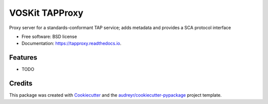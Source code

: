 ===============
VOSKit TAPProxy
===============


.. image:: https://img.shields.io/pypi/v/tapproxy.svg
        :target: https://pypi.python.org/pypi/tapproxy

.. image:: https://img.shields.io/travis/gpdf/tapproxy.svg
        :target: https://travis-ci.org/gpdf/tapproxy

.. image:: https://readthedocs.org/projects/tapproxy/badge/?version=latest
        :target: https://tapproxy.readthedocs.io/en/latest/?badge=latest
        :alt: Documentation Status




Proxy server for a standards-conformant TAP service; adds metadata and provides a SCA protocol interface


* Free software: BSD license
* Documentation: https://tapproxy.readthedocs.io.


Features
--------

* TODO

Credits
-------

This package was created with Cookiecutter_ and the `audreyr/cookiecutter-pypackage`_ project template.

.. _Cookiecutter: https://github.com/audreyr/cookiecutter
.. _`audreyr/cookiecutter-pypackage`: https://github.com/audreyr/cookiecutter-pypackage
